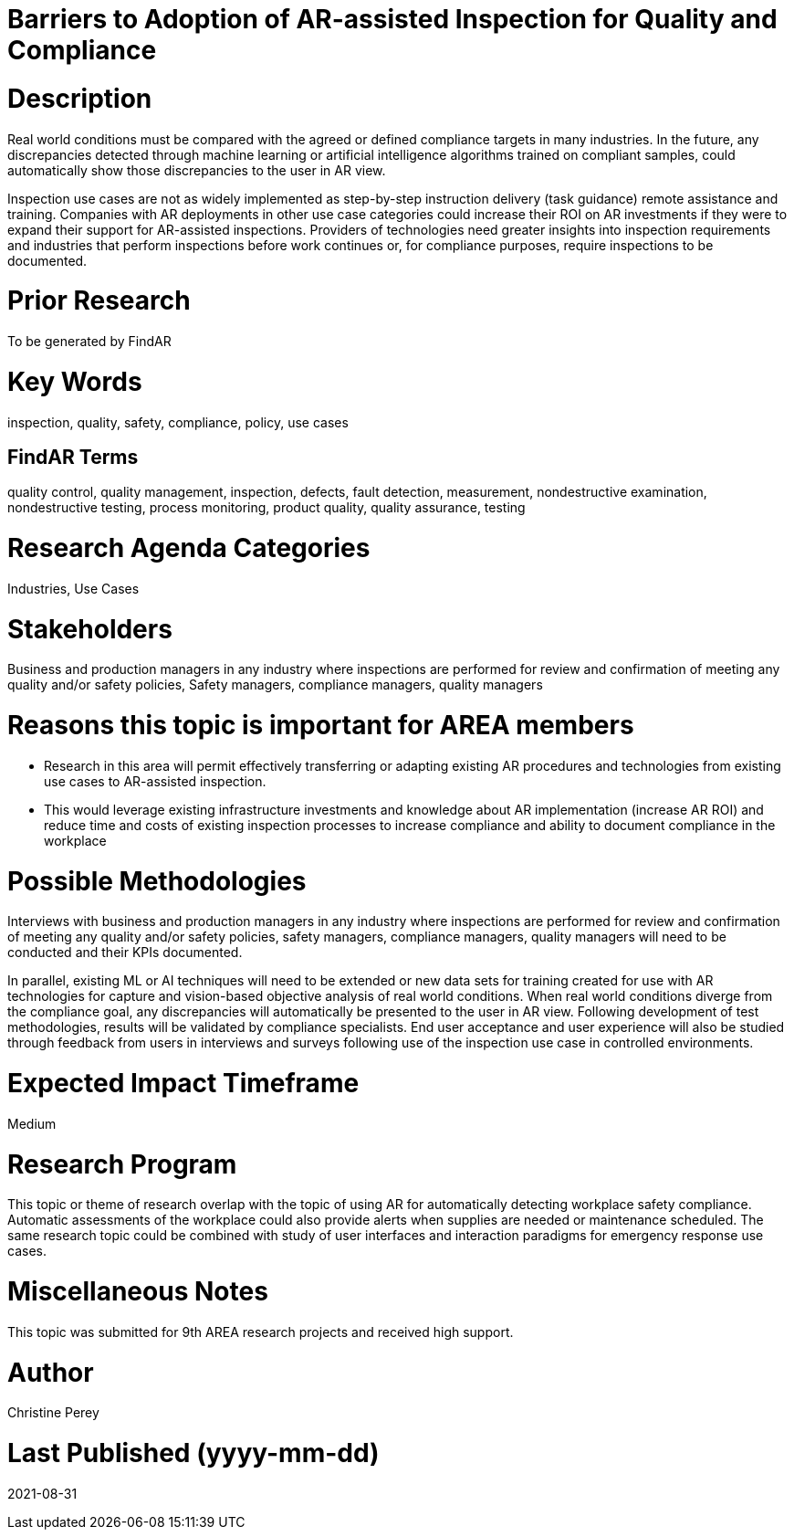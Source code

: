 [[ra-Uinspection5-barriers]]

# Barriers to Adoption of AR-assisted Inspection for Quality and Compliance

# Description
Real world conditions must be compared with the agreed or defined compliance targets in many industries. In the future, any discrepancies detected through machine learning or artificial intelligence algorithms trained on compliant samples, could automatically show those discrepancies to the user in AR view.

Inspection use cases are not as widely implemented as step-by-step instruction delivery (task guidance) remote assistance and training. Companies with AR deployments in other use case categories could increase their ROI on AR investments if they were to expand their support for AR-assisted inspections. Providers of technologies need greater insights into inspection requirements and industries that perform inspections before work continues or, for compliance purposes, require inspections to be documented.

# Prior Research
To be generated by FindAR

# Key Words
inspection, quality, safety, compliance, policy, use cases

## FindAR Terms
quality control, quality management, inspection, defects, fault detection, measurement, nondestructive examination, nondestructive testing, process monitoring, product quality, quality assurance, testing

# Research Agenda Categories
Industries, Use Cases

# Stakeholders
Business and production managers in any industry where inspections are performed for review and confirmation of meeting any quality and/or safety policies, Safety managers, compliance managers, quality managers

# Reasons this topic is important for AREA members
- Research in this area will permit effectively transferring or adapting existing AR procedures and technologies from existing use cases to AR-assisted inspection.
- This would leverage existing infrastructure investments and knowledge about AR implementation (increase AR ROI) and reduce time and costs of existing inspection processes to increase compliance and ability to document compliance in the workplace

# Possible Methodologies
Interviews with business and production managers in any industry where inspections are performed for review and confirmation of meeting any quality and/or safety policies, safety managers, compliance managers, quality managers will need to be conducted and their KPIs documented.

In parallel, existing ML or AI techniques will need to be extended or new data sets for training created for use with AR technologies for capture and vision-based objective analysis of real world conditions. When real world conditions diverge from the compliance goal, any discrepancies will automatically be presented to the user in AR view. Following development of test methodologies, results will be validated by compliance specialists. End user acceptance and user experience will also be studied through feedback from users in interviews and surveys following use of the inspection use case in controlled environments.

# Expected Impact Timeframe
Medium

# Research Program
This topic or theme of research overlap with the topic of using AR for automatically detecting workplace safety compliance. Automatic assessments of the workplace could also provide alerts when supplies are needed or maintenance scheduled. The same research topic could be combined with study of user interfaces and interaction paradigms for emergency response use cases.

# Miscellaneous Notes
This topic was submitted for 9th AREA research projects and received high support.

# Author
Christine Perey

# Last Published (yyyy-mm-dd)
2021-08-31
